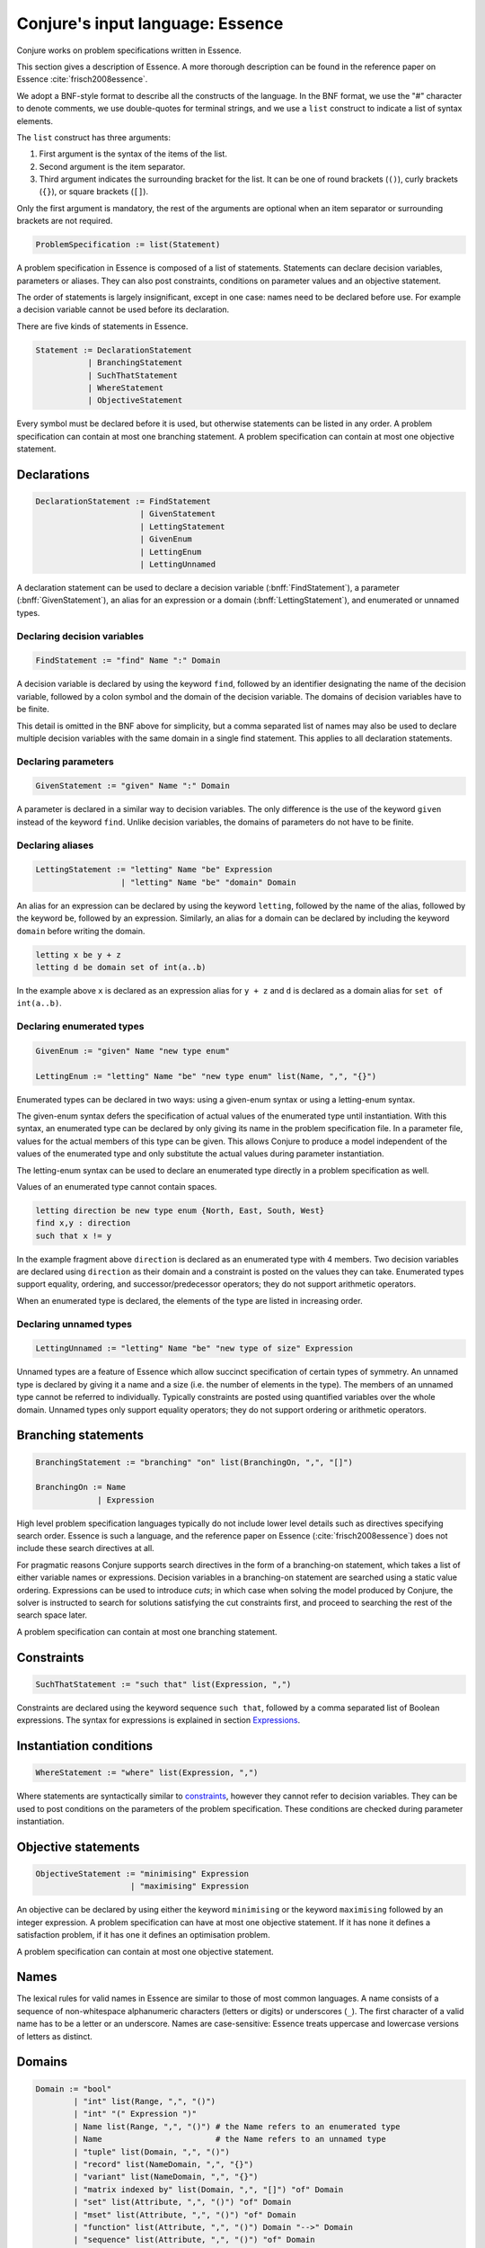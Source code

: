 
.. _essence:

.. role:: bnff(code)
    :language: bnf


Conjure's input language: Essence
=================================

Conjure works on problem specifications written in Essence.

This section gives a description of Essence.
A more thorough description can be found in the reference paper on Essence
:cite:`frisch2008essence`.

We adopt a BNF-style format to describe all the constructs of the language.
In the BNF format,
we use the "#" character to denote comments,
we use double-quotes for terminal strings,
and we use a ``list`` construct to indicate a list of syntax elements.

The ``list`` construct has three arguments:

#. First argument is the syntax of the items of the list.
#. Second argument is the item separator.
#. Third argument indicates the surrounding bracket for the list. It can be one of round brackets (``()``), curly brackets (``{}``), or square brackets (``[]``).

Only the first argument is mandatory, the rest of the arguments are optional when an item separator or surrounding brackets are not required.

.. code-block:: bnf

    ProblemSpecification := list(Statement)

A problem specification in Essence is composed of a list of statements.
Statements can declare decision variables, parameters or aliases.
They can also post constraints, conditions on parameter values and an objective statement.

The order of statements is largely insignificant, except in one case: names need to be declared before use.
For example a decision variable cannot be used before its declaration.

There are five kinds of statements in Essence.

.. code-block:: bnf

    Statement := DeclarationStatement
               | BranchingStatement
               | SuchThatStatement
               | WhereStatement
               | ObjectiveStatement

Every symbol must be declared before it is used, but otherwise statements can be listed in any order.
A problem specification can contain at most one branching statement.
A problem specification can contain at most one objective statement.


Declarations
------------

.. code-block:: bnf

    DeclarationStatement := FindStatement
                          | GivenStatement
                          | LettingStatement
                          | GivenEnum
                          | LettingEnum
                          | LettingUnnamed

A declaration statement can be used to declare
a decision variable (:bnff:`FindStatement`),
a parameter (:bnff:`GivenStatement`),
an alias for an expression or a domain (:bnff:`LettingStatement`),
and enumerated or unnamed types.


Declaring decision variables
~~~~~~~~~~~~~~~~~~~~~~~~~~~~

.. code-block:: bnf

    FindStatement := "find" Name ":" Domain

A decision variable is declared by using the keyword ``find``, followed by an identifier designating the name of the decision variable, followed by a colon symbol and the domain of the decision variable.
The domains of decision variables have to be finite.

This detail is omitted in the BNF above for simplicity, but a comma separated list of names may also be used to declare multiple decision variables with the same domain in a single find statement. This applies to all declaration statements.


Declaring parameters
~~~~~~~~~~~~~~~~~~~~

.. code-block:: bnf

    GivenStatement := "given" Name ":" Domain

A parameter is declared in a similar way to decision variables. The only difference is the use of the keyword ``given`` instead of the keyword ``find``.
Unlike decision variables, the domains of parameters do not have to be finite.


Declaring aliases
~~~~~~~~~~~~~~~~~

.. code-block:: bnf

    LettingStatement := "letting" Name "be" Expression
                      | "letting" Name "be" "domain" Domain

An alias for an expression can be declared by using the keyword ``letting``, followed by the name of the alias, followed by the keyword ``be``, followed by an expression. Similarly, an alias for a domain can be declared by including the keyword ``domain`` before writing the domain.

.. code-block:: essence

    letting x be y + z
    letting d be domain set of int(a..b)

In the example above ``x`` is declared as an expression alias for ``y + z`` and ``d`` is declared as a domain alias for ``set of int(a..b)``.


Declaring enumerated types
~~~~~~~~~~~~~~~~~~~~~~~~~~

.. code-block:: bnf

    GivenEnum := "given" Name "new type enum"

    LettingEnum := "letting" Name "be" "new type enum" list(Name, ",", "{}")

Enumerated types can be declared in two ways: using a given-enum syntax or using a letting-enum syntax.

The given-enum syntax defers the specification of actual values of the enumerated type until instantiation.
With this syntax, an enumerated type can be declared by only giving its name in the problem specification file.
In a parameter file, values for the actual members of this type can be given.
This allows Conjure to produce a model independent of the values of the enumerated type and only substitute the actual values during parameter instantiation.

The letting-enum syntax can be used to declare an enumerated type directly in a problem specification as well.

Values of an enumerated type cannot contain spaces.

.. code-block:: essence

    letting direction be new type enum {North, East, South, West}
    find x,y : direction
    such that x != y

In the example fragment above ``direction`` is declared as an enumerated type with 4 members.
Two decision variables are declared using ``direction`` as their domain and a constraint is posted on the values they can take.
Enumerated types support equality, ordering, and successor/predecessor operators; they do not support arithmetic operators.

When an enumerated type is declared, the elements of the type are listed in increasing order.


Declaring unnamed types
~~~~~~~~~~~~~~~~~~~~~~~

.. code-block:: bnf

    LettingUnnamed := "letting" Name "be" "new type of size" Expression

Unnamed types are a feature of Essence which allow succinct specification of certain types of symmetry.
An unnamed type is declared by giving it a name and a size (i.e. the number of elements in the type).
The members of an unnamed type cannot be referred to individually.
Typically constraints are posted using quantified variables over the whole domain.
Unnamed types only support equality operators; they do not support ordering or arithmetic operators.


Branching statements
--------------------

.. code-block:: bnf

    BranchingStatement := "branching" "on" list(BranchingOn, ",", "[]")

    BranchingOn := Name
                 | Expression

High level problem specification languages typically do not include lower level details such as directives specifying search order.
Essence is such a language, and the reference paper on Essence (:cite:`frisch2008essence`) does not include these search directives at all.

For pragmatic reasons Conjure supports search directives in the form of a branching-on statement, which takes a list of either variable names or expressions.
Decision variables in a branching-on statement are searched using a static value ordering.
Expressions can be used to introduce *cuts*; in which case when solving the model produced by Conjure, the solver is instructed to search for solutions satisfying the cut constraints first, and proceed to searching the rest of the search space later.

A problem specification can contain at most one branching statement.


Constraints
-----------

.. code-block:: bnf

    SuchThatStatement := "such that" list(Expression, ",")

Constraints are declared using the keyword sequence ``such that``, followed by a comma separated list of Boolean expressions.
The syntax for expressions is explained in section `Expressions`_.


Instantiation conditions
------------------------

.. code-block:: bnf

    WhereStatement := "where" list(Expression, ",")

Where statements are syntactically similar to `constraints`_, however they cannot refer to decision variables.
They can be used to post conditions on the parameters of the problem specification.
These conditions are checked during parameter instantiation.


Objective statements
--------------------

.. code-block:: bnf

    ObjectiveStatement := "minimising" Expression
                        | "maximising" Expression

An objective can be declared by using either the keyword ``minimising`` or the keyword ``maximising`` followed by an integer expression.
A problem specification can have at most one objective statement.
If it has none it defines a satisfaction problem, if it has one it defines an optimisation problem.

A problem specification can contain at most one objective statement.


Names
-----

The lexical rules for valid names in Essence are similar to those of most common languages.
A name consists of a sequence of non-whitespace alphanumeric characters (letters or digits) or underscores (``_``).
The first character of a valid name has to be a letter or an underscore.
Names are case-sensitive: Essence treats uppercase and lowercase versions of letters as distinct.


Domains
-------

.. code-block:: bnf

    Domain := "bool"
            | "int" list(Range, ",", "()")
            | "int" "(" Expression ")"
            | Name list(Range, ",", "()") # the Name refers to an enumerated type
            | Name                        # the Name refers to an unnamed type
            | "tuple" list(Domain, ",", "()")
            | "record" list(NameDomain, ",", "{}")
            | "variant" list(NameDomain, ",", "{}")
            | "matrix indexed by" list(Domain, ",", "[]") "of" Domain
            | "set" list(Attribute, ",", "()") "of" Domain
            | "mset" list(Attribute, ",", "()") "of" Domain
            | "function" list(Attribute, ",", "()") Domain "-->" Domain
            | "sequence" list(Attribute, ",", "()") "of" Domain
            | "relation" list(Attribute, ",", "()") "of" list(Domain, "*", "()")
            | "partition" list(Attribute, ",", "()") "from" Domain

    Range := Expression
           | Expression ".."
           | ".." Expression
           | Expression ".." Expression

    Attribute := Name
               | Name Expression

    NameDomain := Name ":" Domain


Essence contains a rich selection of domain constructors, which can be used in an arbitrarily nested fashion to create domains for problem parameters, decision variables, quantified expressions and comprehensions.
Quantified expressions and comprehensions are explained under `Expressions`_.

Domains can be finite or infinite, but infinite domains can only be used when declaring of problem parameters.
The domains for both decision variables and quantified variables have to be finite.

Some kinds of domains can take an optional list of attributes.
An attribute is either a label or a label with an associated value.
Different kinds of domains take different attributes.

Multiple attributes can be used in a single domain.
Using contradicting values for the attribute values may result in an empty domain.

In the following, each kind of domain is described in a subsection of its own.

Boolean domains
~~~~~~~~~~~~~~~

The Boolean domain is denoted with the keyword ``bool`` and has two values: ``false`` and ``true``.
The Boolean domain is ordered with ``false`` preceding ``true``.
It is not currently possible to specify an objective with respect to a Boolean value.
If ``a`` is a Boolean variable to minimise or maximise in the objective, use ``toInt(a)`` instead (see `Type conversion operators`_).


Integer domains
~~~~~~~~~~~~~~~

An integer domain is denoted by the keyword ``int``, followed by a list of integer ranges inside round brackets.
The list of ranges is optional, if omitted the integer domain denotes the infinite domain of all integers.

An integer range is either a single integer, or a list of sequential integers with a given lower and upper bound.
The bounds can be omitted to create an open range, but note that using open ranges inside an integer domain declaration creates an infinite domain.

Integer domains can also be constructed using a single set expression inside the round brackets, instead of a list of ranges.
The integer domain contains all members of the set in this case.
Note that the set expression cannot contain references to decision variables if this syntax is used.

Values in an integer domain should be in the range -2**62+1 to 2**62-1 as values outside this range may trigger errors in Savile Row or Minion, and lead to Conjure unexpectedly but silently deducing unsatisfiability.
Intermediate values in an integer expression must also be inside this range.


Enumerated domains
~~~~~~~~~~~~~~~~~~

Enumerated types are declared using the syntax given in `Declaring enumerated types`_.

An enumerated domain is denoted by using the name of the enumerated type, followed by a list of ranges inside round brackets.
The list of ranges is optional, if omitted the enumerated domain denotes the finite domain containing all values of the enumerated type.

A range is either a single value (member of the enumerated type), or a list of sequential values with a given lower and upper bound.
The bounds can be omitted to create an open range, when an open range is used the omitted bound is considered to be the same as the corresponding bound of the enumerated type.


Unnamed domains
~~~~~~~~~~~~~~~

Unnamed types are declared using the syntax given in `Declaring unnamed types`_.

An unnamed domain is denoted by using the name of the unnamed type.
It does not take a list of ranges to limit the values in the domain, an unnamed domain always contains all values in the corresponding unnamed type.


Tuple domains
~~~~~~~~~~~~~

Tuple is a domain constructor, it takes a list of domains as arguments.
Tuples can be of arbitrary arity.

A tuple domain is denoted by the keyword ``tuple``, followed by a list of domains separated by commas inside round brackets.
The keyword ``tuple`` is optional for tuples of arity greater or equal to 2.

When needed, domains inside a tuple are referred to using their positions.
In an n-arity tuple, the position of the first domain is 1, and the position of the last domain is n.

To explicitly specify a tuple, use a list of values inside round brackets, preceded by the keyword ``tuple``.

.. code-block:: essence

   letting s be tuple()
   letting t be tuple(0,1,1,1)


Record domains
~~~~~~~~~~~~~~

Record is a domain constructor, it takes a list of name-domain pairs as arguments.
Records can be of arbitrary arity.
(A name-domain pair is a name, followed by a colon, followed by a domain.)

A record domain is denoted by the keyword ``record``, followed by a list of name-domain pairs separated by commas inside curly brackets.

Records are very similar to tuples; except they use labels for their components instead of positions.
When needed, domains inside a record are referred to using their labels.

.. code-block:: essence

   letting s be record{}
   letting t be domain record{A : int(0..1), B : int(0..2)}


Variant domains
~~~~~~~~~~~~~~~

Variant is a domain constructor, it takes a list of name-domain pairs as arguments.
Variants can be of arbitrary arity.

A variant domain is denoted by the keyword ``variant``, followed by a list of name-domain pairs separated by commas inside curly brackets.

Variants are similar to records but with a very important distinction.
A member of a record domain contains a value for each component of the record, however
a member of a variant domain contains a value for only one of the components of the variant.

Variant domains are similar to `tagged unions <http://en.wikipedia.org/wiki/Tagged_union>`_ in other programming languages.


Matrix domains
~~~~~~~~~~~~~~

Matrix is a domain constructor, it takes a list of domains for its indices and a domain for the entries of the matrix.
Matrices can be of arbitrary dimensionality (greater than 0).

A matrix domain is denoted by the keywords ``matrix indexed by``,
followed by a list of domains separated by commas inside square brackets,
followed by the keyword ``of``, and another domain.

A matrix can be indexed only by integer, Boolean, or enumerated domains.

Matrix domains are the most basic container-like domains in Essence.
They are used when the decision variable or the problem parameter does not have any further relevant structure.
Using another kind of domain is more appropriate for most problem specifications in Essence.

Matrix domains are not ordered, but matrices can be compared using the equality operators.
Note that two matrices are only equal if their indices are the same.

To explicitly specify a matrix, use a list of values inside square brackets.
Optionally, the domain used to index the elements can be specified also.

.. code-block:: essence

   letting M be [0,1,0,-1]
   letting N be [[0,1],[0,-1]]

The matrix ``[0,1]`` is the same as ``[0,1; int(1..2)]``, but distinct from ``[0,1; int(0..1)]``.


Set domains
~~~~~~~~~~~

Set is a domain constructor, it takes a domain as argument denoting the domain of the members of the set.

A set domain is denoted by the keyword ``set``,
followed by an optional comma separated list of set attributes,
followed by the keyword ``of``, and the domain for members of the set.

Set attributes are all related to cardinality: ``size``, ``minSize``, and ``maxSize``.

To explicitly specify a set, use a list of values inside curly brackets.
Values only appear once in the set; if repeated values are specified then they are ignored.

.. code-block:: essence

   letting S be {1,0,1}


Multi-set domains
~~~~~~~~~~~~~~~~~

Multi-set is a domain constructor, it takes a domain as argument denoting the domain of the members of the multi-set.

A multi-set domain is denoted by the keyword ``mset``,
followed by an optional comma separated list of multi-set attributes,
followed by the keyword ``of``, and the domain for members of the multi-set.

There are two groups of multi-set attributes:

#. Related to cardinality: ``size``, ``minSize``, and ``maxSize``.
#. Related to number of occurrences of values in the multi-set: ``minOccur``, and ``maxOccur``.

Since a multi-set domain is infinite without a ``size``, ``maxSize``, or ``maxOccur`` attribute, one of these attributes is mandatory to define a finite domain.

To explicitly specify a multi-set, use a list of values inside round brackets, preceded by the keyword ``mset``.
Values may appear multiple times in a multi-set.

.. code-block:: essence

   letting S be mset(0,1,1,1)


Function domains
~~~~~~~~~~~~~~~~

Function is a domain constructor, it takes two domains as arguments denoting the *defined* and the *range* sets of the function.
It is important to take note that we are using *defined* to mean the domain of the function, and *range* to mean the codomain.

A function domain is denoted by the keyword ``function``,
followed by an optional comma separated list of function attributes,
followed by the two domains separated by an arrow symbol: ``-->``.

There are three groups of function attributes:

#. Related to cardinality: ``size``, ``minSize``, and ``maxSize``.
#. Related to function properties: ``injective``, ``surjective``, and ``bijective``.
#. Related to partiality: ``total``.

Cardinality attributes take arguments, but the rest of the arguments do not.
Function domains are partial by default, and using the ``total`` attribute makes them total.

To explicitly specify a function, use a list of assignments, each of the form ``input --> value``, inside round brackets and preceded by the keyword ``function``.

.. code-block:: essence

   letting f be function(0-->1,1-->0)


Sequence domains
~~~~~~~~~~~~~~~~

Sequence is a domain constructor, it takes a domain as argument denoting the domain of the members of the sequence.

A sequence is denoted by the keyword ``sequence``,
followed by an optional comma separated list of sequence attributes,
followed by the keyword ``of``, and the domain for members of the sequence.

There are 2 groups of sequence attributes:

#. Related to cardinality: ``size``, ``minSize``, and ``maxSize``.
#. Related to function-like properties: ``injective``, ``surjective``, and ``bijective``.

Cardinality attributes take arguments, but the rest of the arguments do not.
Sequence domains are total by default, hence they do not take a separate ``total`` attribute.

Sequences are indexed by a contiguous list of increasing integers, beginning at 1.
The first value in a sequence ``s`` is ``s(1)``.

To explicitly specify a sequence, use a list of values inside round brackets, preceded by the keyword ``sequence``.

.. code-block:: essence

   letting s be sequence(1,0,-1,2)
   letting t be sequence() $ empty sequence


Relation domains
~~~~~~~~~~~~~~~~

Relation is a domain constructor, it takes a list of domains as arguments.
Relations can be of arbitrary arity.

A relation domain is denoted by the keyword ``relation``,
followed by an optional comma separated list of relation attributes,
followed by the keyword ``of``, and a list of domains separated by the ``*`` symbol inside round brackets.

There are 2 groups of relation attributes:

#. Related to cardinality: ``size``, ``minSize``, and ``maxSize``.
#. Binary relation attributes: ``reflexive``, ``irreflexive``, ``coreflexive``, ``symmetric``, ``antiSymmetric``, ``aSymmetric``, ``transitive``, ``total``, ``connex``, ``Euclidean``, ``serial``, ``equivalence``, ``partialOrder``.

The binary relation attributes are only applicable to relations of arity 2, and are between two identical domains.

To explicitly specify a relation, use a list of tuples, enclosed by round brackets and preceded by the keyword ``relation``.
All the tuples must be of the same type.

.. code-block:: essence

   letting R be relation((1,1,0),(1,0,1),(0,1,1))


Partition domains
~~~~~~~~~~~~~~~~~

Partition is a domain constructor, it takes a domain as an argument denoting the members in the partition.

A partition is denoted by the keyword ``partition``,
followed by an optional comma separated list of partition attributes,
followed by the keyword ``from``, and the domain for the members in the partition.

There are 3 groups of partition attributes:

#. Related to the number of parts in the partition: ``numParts``, ``minNumParts``, and ``maxNumParts``.
#. Related to the cardinality of each part in the partition: ``partSize``, ``minPartSize``, and ``maxPartSize``.
#. Partition properties: ``regular``.

The first and second groups of attributes are related to number of parts and cardinalities of each part in the partition.
The ``regular`` attribute forces each part to be of the same cardinality without specifying the actual number of parts or cardinalities of each part.


Types
-----

Essence is a statically typed language.
A declaration -- whether it is a decision variable, a problem parameter or a quantified variable -- has an associated domain.
From its domain, a type can be calculated.

A type is obtained from a domain by
removing attributes (from set, multi-set, function, sequence, relation, and partition domains),
and removing bounds (from integer and enumerated domains).

In the expression language of Essence, each operator has a typing rule associated with it.
These typing rules are used to both type check expression fragments and to calculate the types of resulting expressions.

For example, the arithmetic operator ``+`` requires two arguments both of which are integers, and the resulting expression is also an integer.
So if ``a``, and ``b`` are integers ``a + b`` is also an integer.
Conjure gives a type error otherwise.

Using these typing rules every Essence expression can be checked for type correctness statically.


Expressions
-----------

.. code-block:: bnf

    Expression := Literal
                | Name
                | Quantification
                | Comprehension Expression [GeneratorOrCondition]
                | Operator

    Operator := ...


(In preparation)



Matrix indexing
~~~~~~~~~~~~~~~

A list is a one-dimensional matrix indexed by an integer, starting at 1.
Matrices of dimension k are implemented by a list of matrices of dimension k-1.

.. code-block:: essence

   letting D1 be domain matrix indexed by [int(1..2),int(1..5)] of int(-1..1)
   letting E be domain matrix indexed by [int(1..5)] of int(-1..1)
   letting D2 be domain matrix indexed by [int(1..2)] of E
   find A : D1 such that A[1] = [-1,1,1,0,1], A[2] = [1,1,1,1,1]
   find B : D2 such that B[1] = A[1], B[2] = [0,0,0,0,0]
   letting C be [[-1,1,1,0,1],[0,0,0,0,0]]
   letting a be A[1][1] = -1                   $ true
   letting b be A[1,1] = -1                    $ true
   letting c be C[1] = [-1,1,1,0,1]            $ true
   letting d be B[1] = C[1]                    $ true
   letting e be [A[1],B[2]] = C                $ true
   letting f be B = C                          $ true
   letting F be domain matrix indexed by [int(1..6)] of bool
   find g : F such that g = [a,b,c,d,e,f] $ [true,true,true,true,true,true]


Tuple indexing
~~~~~~~~~~~~~~

Tuples are indexed by a constant integer, starting at 1.
The first value in a tuple ``t`` is ``t[1]``.
Attempting to access a tuple element via an index that is negative, zero, or too large for the tuple, results in an error.

.. code-block:: essence

   letting s be tuple(0,1,1,0)
   letting t be tuple(0,0,0,1)
   find a : bool such that a = (s[1] = t[1]) $ true


Arithmetic operators
~~~~~~~~~~~~~~~~~~~~

Essence supports the four usual arithmetic operators

 |  ``+``  ``-``  ``*``  ``/``

and also the modulo operator ``%``, exponentiation ``**``.
These all take two arguments and are expressed in infix notation.

There is also the unary prefix operator ``-`` for negation, the unary postfix operator ``!`` for the factorial function, and the absolute value operator ``|x|``.

The arithmetic operators have the usual precedence: the factorial operator is applied first, then exponentiation, then negation, then the multiplication, division, and modulo operators, and finally addition and subtraction.

Exponentiation associates to the right, other binary operators to the left.


Division
^^^^^^^^

Division returns an integer, and the following relationship holds when ``x`` and ``y`` are integers and ``y`` is not zero:

 |  ``(x % y) + y*(x / y) = x``

whenever ``y`` is not zero.
``x / 0`` and ``x % 0`` are expressions that do not have a defined value.
Division by zero may lead to unsatisfiability but is not flagged by either Conjure or Savile Row as an error.

Factorial
^^^^^^^^^

Both ``factorial(x)`` and ``x!`` denote the product of all positive integers up to ``x``, with ``x! = 1`` whenever ``x <= 0``.
The factorial operator cannot be used directly in expressions involving decision variables, so the following

.. code-block:: essence

   find z : int(-1..13)
   such that (z! > 2**28)

is flagged as an error.
However, the following does work:

.. code-block:: essence

   find z : int(-1..13)
   such that (exists x : int(-1..13) . (x! > 2**28) /\ (z=x))

Powers
^^^^^^

When ``x`` is an integer and ``y`` is a positive integer, then ``x**y`` denotes ``x`` raised to the ``y``-th power.
When ``y`` is a negative integer, ``x**y`` is flagged by Savile Row as an error (this includes ``1**(-1)``).
Conjure does not flag negative powers as errors.
The relationship

 |  ``x ** y = x*(x**(y-1))``

holds for all integers ``x`` and positive integers ``y``.
This means that ``x**0`` is always 1, whatever the value of ``x``.

Negation
^^^^^^^^

The unary operator ``-`` denotes negation; when ``x`` is an integer then ``--x = x`` is always true.

Absolute value
^^^^^^^^^^^^^^

When ``x`` is an integer, ``|x|`` denotes the absolute value of ``x``.
The relationship

 | ``(2*toInt(x >= 0) - 1)*x = |x|``

holds for all integers ``x`` such that ``|x| <= 2**62-2``.
Integers outside this range may be flagged as an error by Savile Row and/or Minion.


Comparisons
~~~~~~~~~~~

The inline binary comparison operators ``=``  ``!=``  ``<``  ``<=``  ``>``  ``<=`` can be used to compare two expressions.

The equality operators ``=`` and ``!=`` can be applied to compare two expressions, both taking values in the same domain.
Equality operators are supported for all types.

The equality operators have the same precedence as other logical operators.
This may lead to unintended unsatisfiability or introducing inadvertent solutions.
This is illustrated in the following example, where there are two possible solutions.

.. code-block:: essence

   find a : bool such that a = false  \/ true  $ true or false
   find b : bool such that b = (false \/ true) $ true

The inline binary comparison operators ``<``  ``<=``  ``>``  ``<=`` can be used to compare expressions taking values in an ordered domain.
The expressions must both be integer, both Boolean or both enumerated types.

.. code-block:: essence

    letting direction be new type enum {North, East, South, West}
    find a : bool such that a = ((North < South) /\ (South < West))  $ true
    find b : bool such that b = (false <= true) $ true

The inline binary comparison operators

 | ``<lex`` ``<=lex`` ``>lex`` ``>=lex``

test whether their arguments have the specified relative lexicographic order.

.. code-block:: essence

    find v : matrix indexed by [int(1..2)] of int(1..2)
    such that v <lex [ v[3-i] | i : int(1..2) ] $ v = [1,2]


Logical operators
~~~~~~~~~~~~~~~~~

+--------------------+------------------------------------+
| ``/\``             | and                                |
+--------------------+------------------------------------+
| ``\/``             | or                                 |
+--------------------+------------------------------------+
| ``->``             | implication                        |
+--------------------+------------------------------------+
| ``<->``            | if and only if                     |
+--------------------+------------------------------------+
| ``!``              | negation                           |
+--------------------+------------------------------------+

Logical operators operate on Boolean valued expressions, returning a Boolean value ``false`` or ``true``.
Negation is unary prefix, the others are binary inline.
The ``and``, ``or`` and ``xor`` operators can be applied to sets or lists of Boolean values (see `List combining operators`_ for details).
Note that ``<-`` is not a logical operator, but is used in list comprehension syntax.


Set operators
~~~~~~~~~~~~~

The following set operators return Boolean values indicating whether a specific relationship holds:

+--------------------+---------------------------------------------------------+
| ``in``             | test if element is in set                               |
+--------------------+---------------------------------------------------------+
| ``subset``         | test if first set is strictly contained in second set   |
+--------------------+---------------------------------------------------------+
| ``subsetEq``       | test if first set is contained in second set            |
+--------------------+---------------------------------------------------------+
| ``supset``         | test if first set strictly contains second set          |
+--------------------+---------------------------------------------------------+
| ``supsetEq``       | test if first set contains second set                   |
+--------------------+---------------------------------------------------------+

These binary inline operators operate on sets and return a set:

+--------------------+---------------------------------------------------------+
| ``intersect``      | set of elements in both sets                            |
+--------------------+---------------------------------------------------------+
| ``union``          | set of elements in either of the sets                   |
+--------------------+---------------------------------------------------------+

The following unary operator operates on a set and returns a set:

+--------------------+---------------------------------------------------------+
| ``powerSet``       | set of all subsets of a set (including the empty set)   |
+--------------------+---------------------------------------------------------+

When ``S`` is a set, then ``|S|`` denotes the non-negative integer that is the cardinality of ``S`` (the number of elements in ``S``).
When ``S`` and ``T`` are sets, ``S - T`` denotes their set difference, the set of elements of ``S`` that do not occur in ``T``.

Examples:

.. code-block:: essence

   find a : bool such that a = (1 in {0,1}) $ true
   find b : bool such that b = ({0,1} subset {0,1}) $ false
   find c : bool such that c = ({0,1} subsetEq {0,1}) $ true
   find d : bool such that d = ({0,1} supset {}) $ true
   find e : bool such that e = ({0,1} supsetEq {1,0}) $ true
   find A : set of int(0..6) such that A = {1,2,3} intersect {3,4} $ {3}
   find B : set of int(0..6) such that B = {1,2,3} union {3,4} $ {1,2,3,4}
   find S : set of set of int(0..2) such that S = powerSet({0}) $ {{},{0}}
   find x : int(0..9) such that x = |{0,1,2,1,2,1}| $ 3
   find T : set of int(0..9) such that T = {0,1,2} - {2,3} $ {0,1}


Sequence operators
~~~~~~~~~~~~~~~~~~

For two sequences ``s`` and ``t``, ``s subsequence t`` tests whether the list of values taken by ``s`` occurs in the same order in the list of values taken by ``t``, and ``s substring t`` tests whether the list of values taken by ``s`` occurs in the same order and contiguously in the list of values taken by ``t``.

When ``S`` is a sequence, then ``|S|`` denotes the number of elements in ``S``.

.. code-block:: essence

   letting s be sequence(1,1)
   letting t be sequence(2,1,3,1)
   find a : bool such that s subsequence t $ true
   find b : bool such that s substring t $ false
   find c : int(1..10) such that c = |t| $ 4


Enumerated type operators
~~~~~~~~~~~~~~~~~~~~~~~~~

+--------------------+---------------------------------------------------------+
| ``pred``           | predecessor of this element in an enumerated type       |
+--------------------+---------------------------------------------------------+
| ``succ``           | successor of this element in an enumerated type         |
+--------------------+---------------------------------------------------------+

Enumerated types are ordered, so they support comparisons and the operators `max` and `min`.

.. code-block:: essence

   letting D be new type enum { North, East, South, West }
   find a : D such that a = succ(East) $ South
   find b : bool such that b = (max([North, South]) > East) $ true

The number of elements in an enumerated type can be obtained by using the backtick operator to turn the domain into a list, and then using the cardinality operator:

.. code-block:: essence

   given directions new type enum
   letting numberOfDirections be |`directions`|


Multiset operators
~~~~~~~~~~~~~~~~~~

The following operators take a single argument:

+--------------------+---------------------------------------------------------+
| ``hist``           | histogram of multi-set/matrix                           |
+--------------------+---------------------------------------------------------+
| ``max``            | largest element in ordered set/multi-set/domain/list    |
+--------------------+---------------------------------------------------------+
| ``min``            | smallest element in ordered set/multi-set/domain/list   |
+--------------------+---------------------------------------------------------+

The following operator takes two arguments:

+-------------------------+----------------------------------------------------+
| ``freq``                | counts occurrences of element in multi-set/matrix  |
+-------------------------+----------------------------------------------------+

Examples:

.. code-block:: essence

   letting S be mset(0,1,-1,1)
   find x : int(0..1) such that freq(S,x) = 2 $ 1
   find y : int(-2..2) such that y = max(S) - min(S) $ 2
   find z : int(-2..2) such that z = max([1,2]) $ 2


Type conversion operators
~~~~~~~~~~~~~~~~~~~~~~~~~

+--------------------+---------------------------------------------------------+
| ``toInt``          | maps ``true`` to 1, ``false`` to 0                      |
+--------------------+---------------------------------------------------------+
| ``toMSet``         | set/relation/function to multi-set                      |
+--------------------+---------------------------------------------------------+
| ``toRelation``     | function to relation; ``function(a --> b)`` becomes     |
|                    | ``relation((a,b))``                                     |
+--------------------+---------------------------------------------------------+
| ``toSet``          | multi-set/relation/function to set; ``mset(0,0,1)``     |
|                    | becomes ``{0,1}``                                       |
+--------------------+---------------------------------------------------------+

It is currently not possible to use an operator to directly invert ``toRelation`` or ``toSet`` when applied to a function, or ``toSet`` when applied to a relation.
By referring to the set of tuples of a function ``f`` indirectly by means of ``toSet(f)``, the set of tuples of a relation ``R`` by means of ``toSet(R)``, or the relation corresponding to a function ``g`` by ``toRelation(g)``, it is possible to use the declarative forms

.. code-block:: essence

   find R : relation of (int(0..1) * int(0..1))
   such that toSet(R) = {(0,0),(0,1),(1,1)}

   find f : function int(0..1) --> int(0..1)
   such that toSet(f) = {(0,0),(1,1)}

   find g : function int(0..1) --> int(0..1)
   such that toRelation(g) = relation((0,0),(1,1))

to indirectly recover the relation or function that corresponds to a set of tuples, or the function that corresponds to a relation.
This will fail to yield a solution if a function corresponding to a set of tuples or relation is sought, but that set of tuples or relation does not actually determine a function.
An error results if a relation corresponding to a set of tuples is sought, but not all tuples have the same number of elements.


Function operators
~~~~~~~~~~~~~~~~~~

+-------------------------+----------------------------------------------------+
| ``defined``             | set of values for which function is defined        |
+-------------------------+----------------------------------------------------+
| ``image``               | ``image(f,x)`` is the same as ``f(x)``             |
+-------------------------+----------------------------------------------------+
| ``imageSet``            | ``imageSet(f,x)`` is ``{f(x)}`` if ``f(x)`` is     |
|                         | defined, or empty if ``f(x)`` is not defined       |
+-------------------------+----------------------------------------------------+
| ``inverse``             | test if two functions are inverses of each other   |
+-------------------------+----------------------------------------------------+
| ``preImage``            | set of elements mapped by function to an element   |
+-------------------------+----------------------------------------------------+
| ``range``               | set of values of function                          |
+-------------------------+----------------------------------------------------+
| ``restrict``            | function restricted to a domain                    |
+-------------------------+----------------------------------------------------+

Operators ``defined`` and ``range`` yield the sets of values that a function maps between.
For all functions ``f``, the set ``toSet(f)`` is contained in the Cartesian product of sets ``defined(f)`` and ``range(f)``.

For a function ``f`` and a domain ``D``, the expression ``restrict(f,D)`` denotes the function that is defined on the values in ``D`` for which ``f`` is defined, and that also coincides with ``f`` where it is defined.

.. code-block:: essence

   letting f be function(0-->1,3-->4)
   letting D be domain int(0,2)
   find g : function int(0..4)-->int(0..4) such that
     g = restrict(f, D) $ function(0-->1)
   find a : bool such that $ true
     a = ( (defined(g) = defined(f) intersect toSet([i | i : D]))
       /\ (forAll x in defined(g) . g(x) = f(x)) )

Applying ``image`` to values for which the function is not defined may lead to unintended unsatisfiability.
The Conjure specific ``imageSet`` operator is useful for partial functions to avoid unsatisfiability in these cases.
The original Essence definition allows ``image`` to represent the image of a function with respect to either an element or a set.
Conjure does not currently support taking the ``image`` or ``preImage`` of a function with respect to a set of elements.

The ``inverse`` operator tests whether its function arguments are inverses of each other.

.. code-block:: essence

   find a : bool such that a = inverse(function(0-->1),function(1-->0)) $ true
   find b : bool such that b = inverse(function(0-->1),function(1-->1)) $ false


Matrix operators
~~~~~~~~~~~~~~~~

The following operator returns a matrix:

+--------------------+---------------------------------------------------------+
| ``flatten``        | list of entries from matrix                             |
+--------------------+---------------------------------------------------------+

``flatten`` takes 1 or 2 arguments.
With one argument, ``flatten`` returns a list containing the entries of a matrix with any number of dimensions, listed in the lexicographic order of the tuples of indices specifying each entry.
With two arguments ``flatten(n,M)``, the first argument ``n`` is a constant integer that indicates the depth of flattening: the first ``n+1`` dimensions are flattened into one dimension.
Note that ``flatten(0,M) = M`` always holds.
The one-argument form works like an unbounded-depth flattening.

The following operators yield Boolean values:

+-------------------------+----------------------------------------------------+
| ``allDiff``             | test if all entries of a list are different        |
+-------------------------+----------------------------------------------------+
| ``alldifferent_except`` | test if all entries of a list differ,              |
|                         | possibly except value specified in second argument |
+-------------------------+----------------------------------------------------+

The following illustrate ``allDiff`` and ``alldifferent_except``:

.. code-block:: essence

   find a : bool such that a = allDiff([1,2,4,1]) $ false
   find b : bool such that b = alldifferent_except([1,2,4,1], 1) $ true


Partition operators
~~~~~~~~~~~~~~~~~~~

+-------------------------+----------------------------------------------------+
| ``apart``               | test if a list of elements are not all contained   |
|                         | in one part of the partition                       |
+-------------------------+----------------------------------------------------+
| ``participants``        | union of all parts of a partition                  |
+-------------------------+----------------------------------------------------+
| ``party``               | part of partition that contains specified element  |
+-------------------------+----------------------------------------------------+
| ``parts``               | partition to its set of parts                      |
+-------------------------+----------------------------------------------------+
| ``together``            | test if a list of elements are all in the same     |
|                         | part of the partition                              |
+-------------------------+----------------------------------------------------+

Examples:

.. code-block:: essence

   letting P be partition({1,2},{3},{4,5,6})
   find a : bool such that a = apart({3,5},P) /\ !together({1,2,5},P) $ true
   find b : set of int(1..6) such that b = participants(P) $ {1,2,3,4,5,6}
   find c : set of int(1..6) such that c = party(4,P) $ {4,5,6}
   find d : bool such that d = ({{1,2},{3},{4,5,6}} = parts(P)) $ true
   find e : bool such that e = (together({1,7},P) \/ apart({1,7},P)) $ false

These semantics follow the original Essence definition.
In contrast, in older versions of Conjure the relationship

 | ``apart(L,P) = !together(L,P)``

held for all lists ``L`` and partitions ``P``.


List combining operators
~~~~~~~~~~~~~~~~~~~~~~~~

Each of the operators

 | ``sum    product    and    or    xor``

applies an associative combining operator to elements of a list or set.
A list may also be given as a comprehension that specifies the elements of a set or domain that satisfy some conditions.

The following relationships hold for all integers ``x`` and ``y``:

 | ``sum([x,y]) = (x + y)``
 | ``product([x,y]) = (x * y)``

The following relationships hold for all Booleans ``a`` and ``b``:

 | ``and([a,b]) = (a /\ b)``
 | ``or([a,b]) = (a \/ b)``
 | ``xor([a,b]) = ((a \/ b) /\ !(a /\ b))``

Examples:

.. code-block:: essence

   find x : int(0..9) such that x = sum( {1,2,3} ) $ 6
   find y : int(0..9) such that y = product( [1,2,4] ) $ 8
   find a : bool such that a = and([xor([true,false]),or([false,true])]) $ true

Quantification over a finite set or finite domain of values is supported by ``forAll`` and ``exists``.
These quantifiers yield Boolean values and are internally treated as ``and`` and ``or``, respectively, applied to the lists of values corresponding to the set or domain.
The following snippets illustrate the use of quantifiers.

.. code-block:: essence

   find a : bool such that a = forAll i in {0,1,2} . i=i*i $ false
   find b : bool such that b = exists i : int(0..4) . i*i=i $ true

The same variable can be reused for multiple quantifications, as a quantified variable has scope that is local to its quantifier.
Older versions of Savile Row do not support using the same name both for quantification and as a global decision variable in a ``find``.

An alternative quantifier-like syntax

 | ``sum i in I . f(i)``

where ``I`` is a set, or for domains

 | ``sum i : int(0..3) . f(i)``

is supported for the ``sum`` and ``product`` operators.


Comprehensions
~~~~~~~~~~~~~~

A list can be constructed by means of a comprehension.
A list comprehension is declared by using square brackets ``[`` and ``]`` as for other lists, inside which is a generator expression possibly involving some parameter variables, followed by ``|``, followed by a comma (``,``) separated sequence of conditions.
Each condition is a Boolean expression.
The value of a list comprehension is a list containing all the values of the generator expression corresponding to those values of the parameter variables for which all the conditions evaluate to ``true``.
Comprehension conditions may include ``letting`` statements, which have local scope within the comprehension.

In a Boolean expression controlling a comprehension, if ``L`` is a list then ``v <- L`` behaves similarly to how the expression ``v in toMSet(L)`` is treated in a quantification.
If ``c`` is a list comprehension, then ``|c|`` denotes the number of values in ``c``.

Examples of list comprehensions:

.. code-block:: essence

   find x : int(0..999) such that x = product( [i-1 | i <- [5,6,7]] ) $ 120
   letting M be [1,0,0,1,0]
   letting I be domain int(1..5)
   find y : int(0..9) such that y = sum( [toInt((i=j) /\ (M[j]>0)) | i : I, j <- M] ) $ 2
   find a : bool such that a = and([u<v | (u,v) <- [(0,1),(2**10,2**11),(-1,1)] ]) $ true
   find m : int(0..999) such that m = | [M[i] | i : I, M[i] != 0] | $ 2
   find n : int(0..999) such that n = | toSet([M[i] | i : I, M[i] != 0]) | $ 1
   find b : bool such that b =
       or([ (x=y) | i : I, letting x be i, letting y be M[i] ]) $ true


Miscellaneous examples
~~~~~~~~~~~~~~~~~~~~~~

Some common design patterns are used frequently by experienced modellers.

An often used pattern (also occurring in mixed-integer programming) is to count the number of times a Boolean expression holds across a list.
This involves the ``toInt`` operator used in a quantification or sum.
As an example, the following snippet counts the number of entries in a matrix that are each at least as large as the sum of its indices.

.. code-block:: essence

   letting D be domain int(1..3)
   letting M be [[5,4,3],[3,4,5],[4,3,5]]
   find k : int(1..100) such that
     k = sum i,j : D . toInt(M[i,j] >= i+j) $ 6

The ``letting`` command can be used to define macros to more succinctly express constraints.
The final line of the preceding snippet could be replaced by:

.. code-block:: essence

     k = sum( [ toInt(x) : | i, j : D, letting x be (M[i,j] >= i+j) ] )

